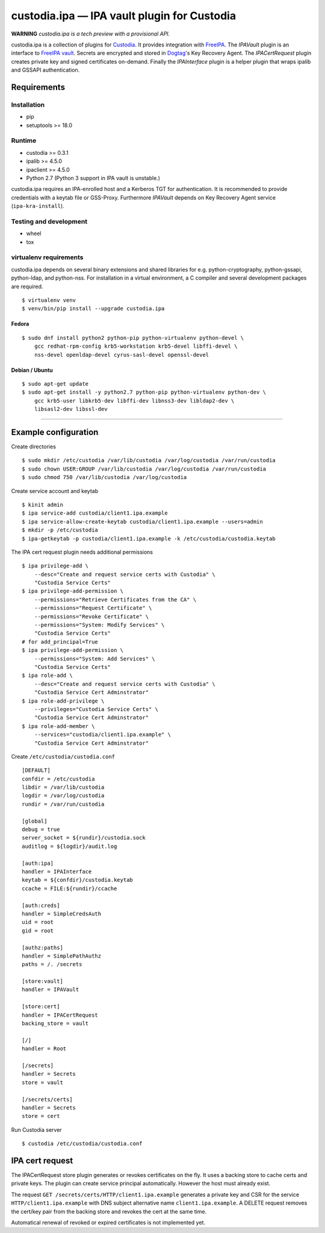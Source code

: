 .. WARNING: AUTO-GENERATED FILE. DO NOT EDIT.

custodia.ipa — IPA vault plugin for Custodia
============================================

**WARNING** *custodia.ipa is a tech preview with a provisional API.*

custodia.ipa is a collection of plugins for
`Custodia <https://custodia.readthedocs.io/>`__. It provides integration
with `FreeIPA <http://www.freeipa.org>`__. The *IPAVault* plugin is an
interface to `FreeIPA
vault <https://www.freeipa.org/page/V4/Password_Vault>`__. Secrets are
encrypted and stored in `Dogtag <http://www.dogtagpki.org>`__'s Key
Recovery Agent. The *IPACertRequest* plugin creates private key and
signed certificates on-demand. Finally the *IPAInterface* plugin is a
helper plugin that wraps ipalib and GSSAPI authentication.

Requirements
------------

Installation
~~~~~~~~~~~~

-  pip
-  setuptools >= 18.0

Runtime
~~~~~~~

-  custodia >= 0.3.1
-  ipalib >= 4.5.0
-  ipaclient >= 4.5.0
-  Python 2.7 (Python 3 support in IPA vault is unstable.)

custodia.ipa requires an IPA-enrolled host and a Kerberos TGT for
authentication. It is recommended to provide credentials with a keytab
file or GSS-Proxy. Furthermore *IPAVault* depends on Key Recovery Agent
service (``ipa-kra-install``).

Testing and development
~~~~~~~~~~~~~~~~~~~~~~~

-  wheel
-  tox

virtualenv requirements
~~~~~~~~~~~~~~~~~~~~~~~

custodia.ipa depends on several binary extensions and shared libraries
for e.g. python-cryptography, python-gssapi, python-ldap, and
python-nss. For installation in a virtual environment, a C compiler and
several development packages are required.

::

    $ virtualenv venv
    $ venv/bin/pip install --upgrade custodia.ipa

Fedora
^^^^^^

::

    $ sudo dnf install python2 python-pip python-virtualenv python-devel \
        gcc redhat-rpm-config krb5-workstation krb5-devel libffi-devel \
        nss-devel openldap-devel cyrus-sasl-devel openssl-devel

Debian / Ubuntu
^^^^^^^^^^^^^^^

::

    $ sudo apt-get update
    $ sudo apt-get install -y python2.7 python-pip python-virtualenv python-dev \
        gcc krb5-user libkrb5-dev libffi-dev libnss3-dev libldap2-dev \
        libsasl2-dev libssl-dev

--------------

Example configuration
---------------------

Create directories

::

    $ sudo mkdir /etc/custodia /var/lib/custodia /var/log/custodia /var/run/custodia
    $ sudo chown USER:GROUP /var/lib/custodia /var/log/custodia /var/run/custodia
    $ sudo chmod 750 /var/lib/custodia /var/log/custodia

Create service account and keytab

::

    $ kinit admin
    $ ipa service-add custodia/client1.ipa.example
    $ ipa service-allow-create-keytab custodia/client1.ipa.example --users=admin
    $ mkdir -p /etc/custodia
    $ ipa-getkeytab -p custodia/client1.ipa.example -k /etc/custodia/custodia.keytab

The IPA cert request plugin needs additional permissions

::

    $ ipa privilege-add \
        --desc="Create and request service certs with Custodia" \
        "Custodia Service Certs"
    $ ipa privilege-add-permission \
        --permissions="Retrieve Certificates from the CA" \
        --permissions="Request Certificate" \
        --permissions="Revoke Certificate" \
        --permissions="System: Modify Services" \
        "Custodia Service Certs"
    # for add_principal=True
    $ ipa privilege-add-permission \
        --permissions="System: Add Services" \
        "Custodia Service Certs"
    $ ipa role-add \
        --desc="Create and request service certs with Custodia" \
        "Custodia Service Cert Adminstrator"
    $ ipa role-add-privilege \
        --privileges="Custodia Service Certs" \
        "Custodia Service Cert Adminstrator"
    $ ipa role-add-member \
        --services="custodia/client1.ipa.example" \
        "Custodia Service Cert Adminstrator"

Create ``/etc/custodia/custodia.conf``

::

    [DEFAULT]
    confdir = /etc/custodia
    libdir = /var/lib/custodia
    logdir = /var/log/custodia
    rundir = /var/run/custodia

    [global]
    debug = true
    server_socket = ${rundir}/custodia.sock
    auditlog = ${logdir}/audit.log

    [auth:ipa]
    handler = IPAInterface
    keytab = ${confdir}/custodia.keytab
    ccache = FILE:${rundir}/ccache

    [auth:creds]
    handler = SimpleCredsAuth
    uid = root
    gid = root

    [authz:paths]
    handler = SimplePathAuthz
    paths = /. /secrets

    [store:vault]
    handler = IPAVault

    [store:cert]
    handler = IPACertRequest
    backing_store = vault

    [/]
    handler = Root

    [/secrets]
    handler = Secrets
    store = vault

    [/secrets/certs]
    handler = Secrets
    store = cert

Run Custodia server

::

    $ custodia /etc/custodia/custodia.conf

IPA cert request
----------------

The IPACertRequest store plugin generates or revokes certificates on the
fly. It uses a backing store to cache certs and private keys. The plugin
can create service principal automatically. However the host must
already exist.

The request ``GET /secrets/certs/HTTP/client1.ipa.example`` generates a
private key and CSR for the service ``HTTP/client1.ipa.example`` with
DNS subject alternative name ``client1.ipa.example``. A DELETE request
removes the cert/key pair from the backing store and revokes the cert at
the same time.

Automatical renewal of revoked or expired certificates is not
implemented yet.


